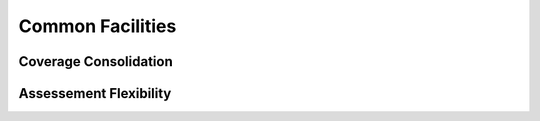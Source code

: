 *****************
Common Facilities
*****************

.. _consolidation:

Coverage Consolidation
======================

.. _flexibility:

Assessement Flexibility
=======================


